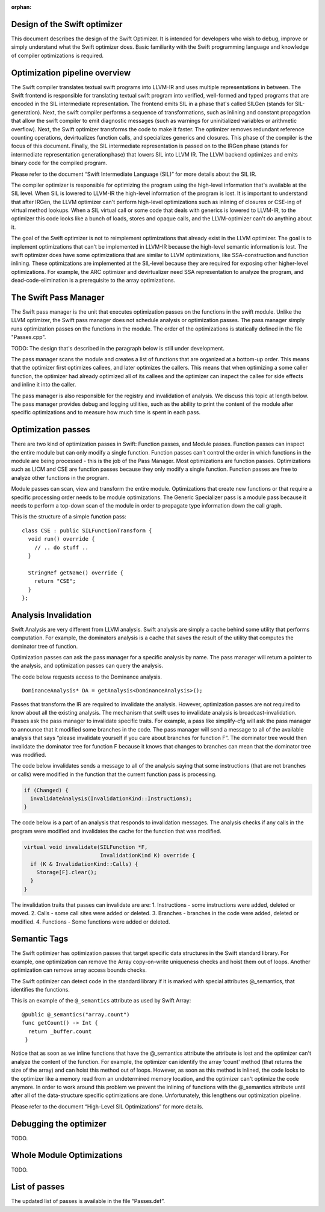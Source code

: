 :orphan:

Design of the Swift optimizer
=============================

This document describes the design of the Swift Optimizer. It is intended for
developers who wish to debug, improve or simply understand what the Swift
optimizer does. Basic familiarity with the Swift programming language and
knowledge of compiler optimizations is required.


Optimization pipeline overview
===============================

The Swift compiler translates textual swift programs into LLVM-IR and uses
multiple representations in between. The Swift frontend is responsible for
translating textual swift program into verified, well-formed and typed programs
that are encoded in the SIL intermediate representation. The frontend emits SIL
in a phase that's called SILGen (stands for SIL-generation). Next, the swift
compiler performs a sequence of transformations, such as inlining and constant
propagation that allow the swift compiler to emit diagnostic messages (such as
warnings for uninitialized variables or arithmetic overflow). Next, the Swift
optimizer transforms the code to make it faster. The optimizer removes redundant
reference counting operations, devirtualizes function calls, and specializes
generics and closures. This phase of the compiler is the focus of this
document. Finally, the SIL intermediate representation is passed on to the IRGen
phase (stands for intermediate representation generationphase) that lowers SIL
into LLVM IR. The LLVM backend optimizes and emits binary code for the compiled
program.

Please refer to the document “Swift Intermediate Language (SIL)” for more
details about the SIL IR.

The compiler optimizer is responsible for optimizing the program using the
high-level information that's available at the SIL level. When SIL is lowered to
LLVM-IR the high-level information of the program is lost.  It is important to
understand that after IRGen, the LLVM optimizer can't perform high-level
optimizations such as inlining of closures or CSE-ing of virtual method lookups.
When a SIL virtual call or some code that deals with generics is lowered to
LLVM-IR, to the optimizer this code looks like a bunch of loads, stores and
opaque calls, and the LLVM-optimizer can't do anything about it.

The goal of the Swift optimizer is not to reimplement optimizations that
already exist in the LLVM optimizer. The goal is to implement optimizations that
can't be implemented in LLVM-IR because the high-level semantic information is
lost. The swift optimizer does have some optimizations that are similar to LLVM
optimizations, like SSA-construction and function inlining. These optimizations
are implemented at the SIL-level because they are required for exposing other
higher-level optimizations. For example, the ARC optimizer and devirtualizer
need SSA representation to analyze the program, and dead-code-elimination is a
prerequisite to the array optimizations.

The Swift Pass Manager
======================
The Swift pass manager is the unit that executes optimization
passes on the functions in the swift module. Unlike the LLVM optimizer, the
Swift pass manager does not schedule analysis or optimization passes. The pass
manager simply runs optimization passes on the functions in the module.
The order of the optimizations is statically defined in the file "Passes.cpp".

TODO: The design that's described in the paragraph below is still under
development.

The pass manager scans the module and creates a list of functions that are
organized at a bottom-up order. This means that the optimizer first optimizes
callees, and later optimizes the callers. This means that when optimizing a some
caller function, the optimizer had already optimized all of its callees and the
optimizer can inspect the callee for side effects and inline it into the caller.

The pass manager is also responsible for the registry and invalidation of
analysis. We discuss this topic at length below. The pass manager provides debug
and logging utilities, such as the ability to print the content of the module
after specific optimizations and to measure how much time is spent in
each pass.


Optimization passes
===================
There are two kind of optimization passes in Swift: Function passes, and Module
passes. Function passes can inspect the entire module but can only modify a
single function. Function passes can't control the order in which functions in
the module are being processed - this is the job of the Pass Manager. Most
optimizations are function passes. Optimizations such as LICM and CSE are
function passes because they only modify a single function. Function passes are
free to analyze other functions in the program.

Module passes can scan, view and transform the entire module. Optimizations that
create new functions or that require a specific processing order needs
to be module optimizations. The Generic Specializer pass is a module pass
because it needs to perform a top-down scan of the module in order to propagate
type information down the call graph.

This is the structure of a simple function pass:

::

  class CSE : public SILFunctionTransform {
    void run() override {
      // .. do stuff ..
    }

    StringRef getName() override {
      return "CSE";
    }
  };


Analysis Invalidation
=====================

Swift Analysis are very different from LLVM analysis. Swift analysis are simply
a cache behind some utility that performs computation. For example, the
dominators analysis is a cache that saves the result of the utility that
computes the dominator tree of function.

Optimization passes can ask the pass manager for a specific analysis by name.
The pass manager will return a pointer to the analysis, and optimization passes
can query the analysis.

The code below requests access to the Dominance analysis.
::

    DominanceAnalysis* DA = getAnalysis<DominanceAnalysis>();


Passes that transform the IR are required to invalidate the analysis. However,
optimization passes are not required to know about all the existing analysis.
The mechanism that swift uses to invalidate analysis is broadcast-invalidation.
Passes ask the pass manager to invalidate specific traits. For example, a pass
like simplify-cfg will ask the pass manager to announce that it modified some
branches in the code. The pass manager will send a message to all of the
available analysis that says “please invalidate yourself if you care about
branches for function F“. The dominator tree would then invalidate the dominator
tree for function F because it knows that changes to branches can mean that the
dominator tree was modified.

The code below invalidates sends a message to all of the analysis saying that
some instructions (that are not branches or calls) were modified in the function
that the current function pass is processing.

.. code-block:: cpp

      if (Changed) {
        invalidateAnalysis(InvalidationKind::Instructions);
      }


The code below is a part of an analysis that responds to invalidation messages.
The analysis checks if any calls in the program were modified and invalidates
the cache for the function that was modified.

.. code-block:: cpp

    virtual void invalidate(SILFunction *F,
                            InvalidationKind K) override {
      if (K & InvalidationKind::Calls) {
        Storage[F].clear();
      }
    }


The invalidation traits that passes can invalidate are are:
1. Instructions - some instructions were added, deleted or moved.
2. Calls - some call sites were added or deleted.
3. Branches - branches in the code were added, deleted or modified.
4. Functions - Some functions were added or deleted.

Semantic Tags
=============

The Swift optimizer has optimization passes that target specific data structures
in the Swift standard library. For example, one optimization can remove the
Array copy-on-write uniqueness checks and hoist them out of loops. Another
optimization can remove array access bounds checks.

The Swift optimizer can detect code in the standard library if it is marked with
special attributes  @_semantics, that identifies the functions.

This is an example of the ``@_semantics`` attribute as used by Swift Array:

::

  @public @_semantics("array.count")
  func getCount() -> Int {
    return _buffer.count
   }

Notice that as soon as we inline functions that have the @_semantics attribute
the attribute is lost and the optimizer can't analyze the content of the
function. For example, the optimizer can identify the array ‘count' method (that
returns the size of the array) and can hoist this method out of loops. However,
as soon as this method is inlined, the code looks to the optimizer like a memory
read from an undetermined memory location, and the optimizer can't optimize the
code anymore. In order to work around this problem we prevent the inlining of
functions with the @_semantics attribute until after all of the data-structure
specific optimizations are done. Unfortunately, this lengthens our optimization
pipeline.

Please refer to the document “High-Level SIL Optimizations” for more details.

Debugging the optimizer
=======================
TODO.

Whole Module Optimizations
==========================
TODO.

List of passes
==============
The updated list of passes is available in the file “Passes.def”.

